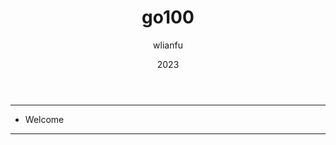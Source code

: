 #+TITLE: go100
#+AUTHOR: wlianfu
#+DATE: 2023
#+EMAIL: wlianfu@163.com
#+OPTIONS: go100

-----

+ Welcome

-----
